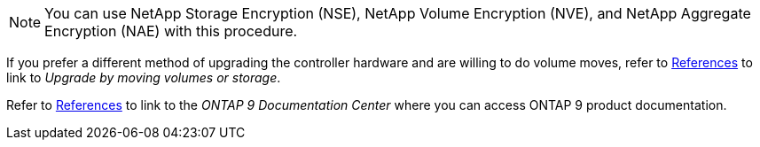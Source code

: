 NOTE: You can use NetApp Storage Encryption (NSE), NetApp Volume Encryption (NVE), and NetApp Aggregate Encryption (NAE) with this procedure.

If you prefer a different method of upgrading the controller hardware and are willing to do volume moves, refer to link:other_references.html[References] to link to _Upgrade by moving volumes or storage_.

Refer to link:other_references.html[References] to link to the _ONTAP 9 Documentation Center_ where you can access ONTAP 9 product documentation.

// BURT 1476241, 2022-13-09
